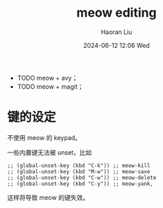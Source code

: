 #+BLOCK_LINE: ━━━━━━━━━━━━━━━━━━━━━━━━━━━━━
#+TITLE: meow editing
#+AUTHOR: Haoran Liu
#+EMAIL: haoran.mc@outlook.com
#+DATE: 2024-06-12 12:06 Wed
#+STARTUP: showeverything
#+BLOCK_LINE: ━━━━━━━━━━━━━━━━━━━━━━━━━━━━━

- TODO meow + avy；
- TODO meow + magit；

* 键的设定
不使用 meow 的 keypad。

一些内置键无法被 unset，比如

#+begin_src elisp
  ;; (global-unset-key (kbd "C-k")) ;; meow-kill
  ;; (global-unset-key (kbd "M-w")) ;; meow-save
  ;; (global-unset-key (kbd "C-w")) ;; meow-delete
  ;; (global-unset-key (kbd "C-y")) ;; meow-yank,
#+end_src

这样将导致 meow 的键失效。

* COMMENT deprecated packages
- cursor-chg
